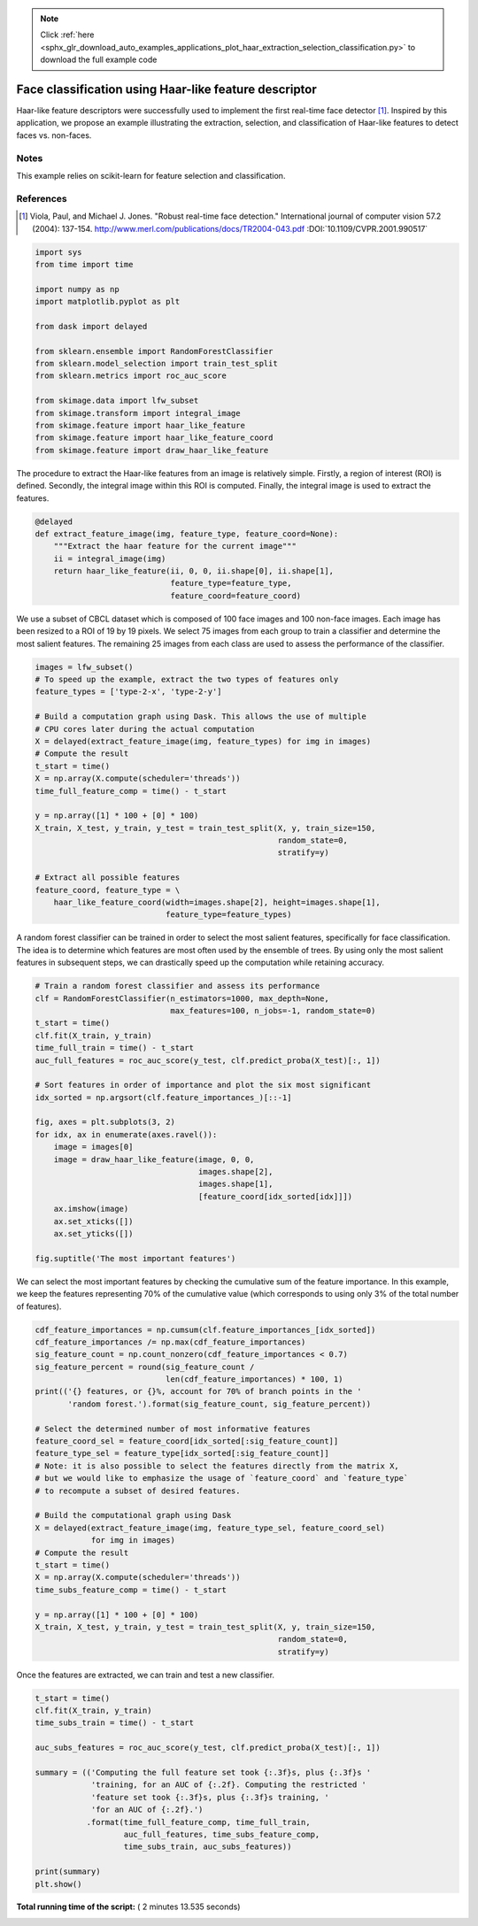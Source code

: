 .. note::
    :class: sphx-glr-download-link-note

    Click :ref:`here <sphx_glr_download_auto_examples_applications_plot_haar_extraction_selection_classification.py>` to download the full example code
.. rst-class:: sphx-glr-example-title

.. _sphx_glr_auto_examples_applications_plot_haar_extraction_selection_classification.py:


======================================================
Face classification using Haar-like feature descriptor
======================================================

Haar-like feature descriptors were successfully used to implement the first
real-time face detector [1]_. Inspired by this application, we propose an
example illustrating the extraction, selection, and classification of Haar-like
features to detect faces vs. non-faces.

Notes
-----

This example relies on scikit-learn for feature selection and classification.

References
----------

.. [1] Viola, Paul, and Michael J. Jones. "Robust real-time face
       detection." International journal of computer vision 57.2
       (2004): 137-154.
       http://www.merl.com/publications/docs/TR2004-043.pdf
       :DOI:`10.1109/CVPR.2001.990517`




.. code-block:: python

    import sys
    from time import time

    import numpy as np
    import matplotlib.pyplot as plt

    from dask import delayed

    from sklearn.ensemble import RandomForestClassifier
    from sklearn.model_selection import train_test_split
    from sklearn.metrics import roc_auc_score

    from skimage.data import lfw_subset
    from skimage.transform import integral_image
    from skimage.feature import haar_like_feature
    from skimage.feature import haar_like_feature_coord
    from skimage.feature import draw_haar_like_feature








The procedure to extract the Haar-like features from an image is relatively
simple. Firstly, a region of interest (ROI) is defined. Secondly, the
integral image within this ROI is computed. Finally, the integral image is
used to extract the features.



.. code-block:: python


    @delayed
    def extract_feature_image(img, feature_type, feature_coord=None):
        """Extract the haar feature for the current image"""
        ii = integral_image(img)
        return haar_like_feature(ii, 0, 0, ii.shape[0], ii.shape[1],
                                 feature_type=feature_type,
                                 feature_coord=feature_coord)







We use a subset of CBCL dataset which is composed of 100 face images and
100 non-face images. Each image has been resized to a ROI of 19 by 19
pixels. We select 75 images from each group to train a classifier and
determine the most salient features. The remaining 25 images from each
class are used to assess the performance of the classifier.



.. code-block:: python


    images = lfw_subset()
    # To speed up the example, extract the two types of features only
    feature_types = ['type-2-x', 'type-2-y']

    # Build a computation graph using Dask. This allows the use of multiple
    # CPU cores later during the actual computation
    X = delayed(extract_feature_image(img, feature_types) for img in images)
    # Compute the result
    t_start = time()
    X = np.array(X.compute(scheduler='threads'))
    time_full_feature_comp = time() - t_start

    y = np.array([1] * 100 + [0] * 100)
    X_train, X_test, y_train, y_test = train_test_split(X, y, train_size=150,
                                                        random_state=0,
                                                        stratify=y)

    # Extract all possible features
    feature_coord, feature_type = \
        haar_like_feature_coord(width=images.shape[2], height=images.shape[1],
                                feature_type=feature_types)







A random forest classifier can be trained in order to select the most
salient features, specifically for face classification. The idea is to
determine which features are most often used by the ensemble of trees.
By using only the most salient features in subsequent steps, we can
drastically speed up the computation while retaining accuracy.



.. code-block:: python


    # Train a random forest classifier and assess its performance
    clf = RandomForestClassifier(n_estimators=1000, max_depth=None,
                                 max_features=100, n_jobs=-1, random_state=0)
    t_start = time()
    clf.fit(X_train, y_train)
    time_full_train = time() - t_start
    auc_full_features = roc_auc_score(y_test, clf.predict_proba(X_test)[:, 1])

    # Sort features in order of importance and plot the six most significant
    idx_sorted = np.argsort(clf.feature_importances_)[::-1]

    fig, axes = plt.subplots(3, 2)
    for idx, ax in enumerate(axes.ravel()):
        image = images[0]
        image = draw_haar_like_feature(image, 0, 0,
                                       images.shape[2],
                                       images.shape[1],
                                       [feature_coord[idx_sorted[idx]]])
        ax.imshow(image)
        ax.set_xticks([])
        ax.set_yticks([])

    fig.suptitle('The most important features')




.. image:: /auto_examples/applications/images/sphx_glr_plot_haar_extraction_selection_classification_001.png
    :class: sphx-glr-single-img




We can select the most important features by checking the cumulative sum
of the feature importance. In this example, we keep the features
representing 70% of the cumulative value (which corresponds to using only 3%
of the total number of features).



.. code-block:: python


    cdf_feature_importances = np.cumsum(clf.feature_importances_[idx_sorted])
    cdf_feature_importances /= np.max(cdf_feature_importances)
    sig_feature_count = np.count_nonzero(cdf_feature_importances < 0.7)
    sig_feature_percent = round(sig_feature_count /
                                len(cdf_feature_importances) * 100, 1)
    print(('{} features, or {}%, account for 70% of branch points in the '
           'random forest.').format(sig_feature_count, sig_feature_percent))

    # Select the determined number of most informative features
    feature_coord_sel = feature_coord[idx_sorted[:sig_feature_count]]
    feature_type_sel = feature_type[idx_sorted[:sig_feature_count]]
    # Note: it is also possible to select the features directly from the matrix X,
    # but we would like to emphasize the usage of `feature_coord` and `feature_type`
    # to recompute a subset of desired features.

    # Build the computational graph using Dask
    X = delayed(extract_feature_image(img, feature_type_sel, feature_coord_sel)
                for img in images)
    # Compute the result
    t_start = time()
    X = np.array(X.compute(scheduler='threads'))
    time_subs_feature_comp = time() - t_start

    y = np.array([1] * 100 + [0] * 100)
    X_train, X_test, y_train, y_test = train_test_split(X, y, train_size=150,
                                                        random_state=0,
                                                        stratify=y)





.. rst-class:: sphx-glr-script-out

 Out:

 .. code-block:: none

    724 features, or 0.7%, account for 70% of branch points in the random forest.


Once the features are extracted, we can train and test a new classifier.



.. code-block:: python


    t_start = time()
    clf.fit(X_train, y_train)
    time_subs_train = time() - t_start

    auc_subs_features = roc_auc_score(y_test, clf.predict_proba(X_test)[:, 1])

    summary = (('Computing the full feature set took {:.3f}s, plus {:.3f}s '
                'training, for an AUC of {:.2f}. Computing the restricted '
                'feature set took {:.3f}s, plus {:.3f}s training, '
                'for an AUC of {:.2f}.')
               .format(time_full_feature_comp, time_full_train,
                       auc_full_features, time_subs_feature_comp,
                       time_subs_train, auc_subs_features))

    print(summary)
    plt.show()




.. rst-class:: sphx-glr-script-out

 Out:

 .. code-block:: none

    Computing the full feature set took 128.777s, plus 1.195s training, for an AUC of 1.00. Computing the restricted feature set took 0.164s, plus 1.088s training, for an AUC of 1.00.


**Total running time of the script:** ( 2 minutes  13.535 seconds)


.. _sphx_glr_download_auto_examples_applications_plot_haar_extraction_selection_classification.py:


.. only :: html

 .. container:: sphx-glr-footer
    :class: sphx-glr-footer-example



  .. container:: sphx-glr-download

     :download:`Download Python source code: plot_haar_extraction_selection_classification.py <plot_haar_extraction_selection_classification.py>`



  .. container:: sphx-glr-download

     :download:`Download Jupyter notebook: plot_haar_extraction_selection_classification.ipynb <plot_haar_extraction_selection_classification.ipynb>`


.. only:: html

 .. rst-class:: sphx-glr-signature

    `Gallery generated by Sphinx-Gallery <https://sphinx-gallery.readthedocs.io>`_

